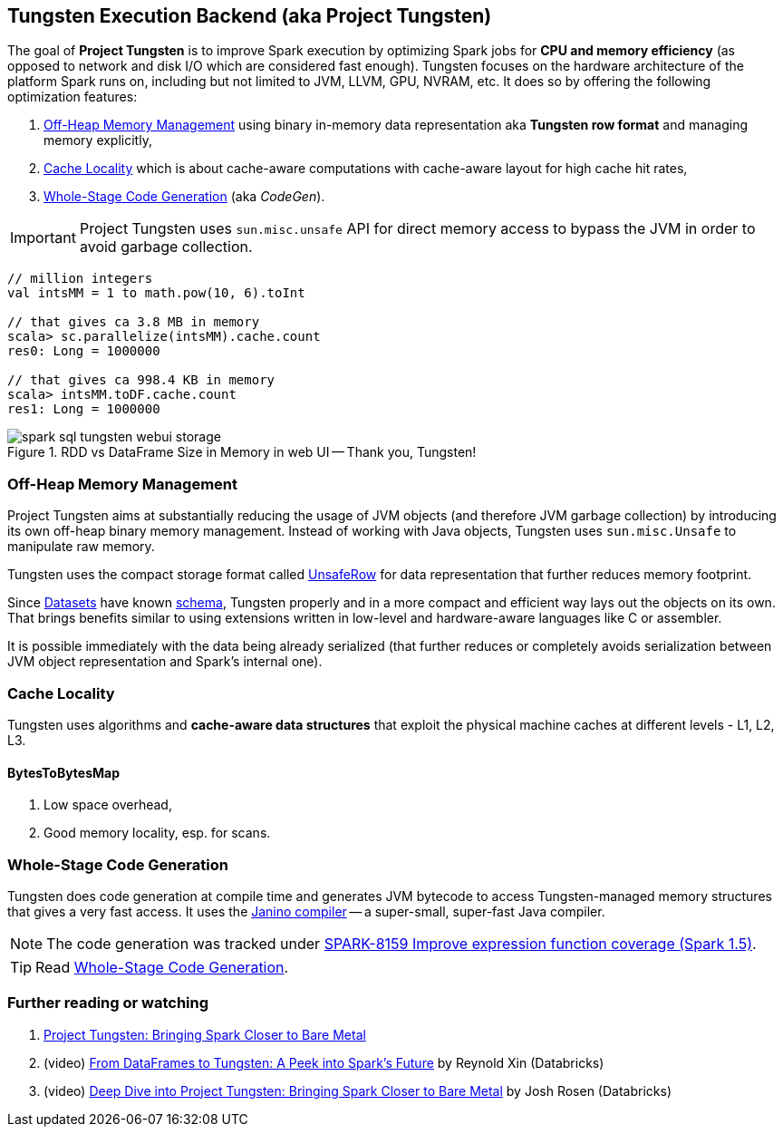 == Tungsten Execution Backend (aka Project Tungsten)

The goal of *Project Tungsten* is to improve Spark execution by optimizing Spark jobs for *CPU and memory efficiency* (as opposed to network and disk I/O which are considered fast enough). Tungsten focuses on the hardware architecture of the platform Spark runs on, including but not limited to JVM, LLVM, GPU, NVRAM, etc. It does so by offering the following optimization features:

1. <<off-heap-memory-management, Off-Heap Memory Management>> using binary in-memory data representation aka *Tungsten row format* and managing memory explicitly,
2. <<cache-locality, Cache Locality>> which is about cache-aware computations with cache-aware layout for high cache hit rates,
3. <<whole-stage-code-generation, Whole-Stage Code Generation>> (aka _CodeGen_).

IMPORTANT: Project Tungsten uses `sun.misc.unsafe` API for direct memory access to bypass the JVM in order to avoid garbage collection.

[source, scala]
----
// million integers
val intsMM = 1 to math.pow(10, 6).toInt

// that gives ca 3.8 MB in memory
scala> sc.parallelize(intsMM).cache.count
res0: Long = 1000000

// that gives ca 998.4 KB in memory
scala> intsMM.toDF.cache.count
res1: Long = 1000000
----

.RDD vs DataFrame Size in Memory in web UI -- Thank you, Tungsten!
image::images/spark-sql-tungsten-webui-storage.png[align="center"]

=== [[off-heap-memory-management]] Off-Heap Memory Management

Project Tungsten aims at substantially reducing the usage of JVM objects (and therefore JVM garbage collection) by introducing its own off-heap binary memory management. Instead of working with Java objects, Tungsten uses `sun.misc.Unsafe` to manipulate raw memory.

Tungsten uses the compact storage format called link:spark-sql-UnsafeRow.adoc[UnsafeRow] for data representation that further reduces memory footprint.

Since link:spark-sql-Dataset.adoc[Datasets] have known link:spark-sql-schema.adoc[schema], Tungsten properly and in a more compact and efficient way lays out the objects on its own. That brings benefits similar to using extensions written in low-level and hardware-aware languages like C or assembler.

It is possible immediately with the data being already serialized (that further reduces or completely avoids serialization between JVM object representation and Spark's internal one).

=== [[cache-locality]] Cache Locality

Tungsten uses algorithms and *cache-aware data structures* that exploit the physical machine caches at different levels - L1, L2, L3.

==== [[BytesToBytesMap]] BytesToBytesMap

1. Low space overhead,
2. Good memory locality, esp. for scans.

=== [[whole-stage-code-generation]] Whole-Stage Code Generation

Tungsten does code generation at compile time and generates JVM bytecode to access Tungsten-managed memory structures that gives a very fast access. It uses the http://www.janino.net[Janino compiler] -- a super-small, super-fast Java compiler.

NOTE: The code generation was tracked under https://issues.apache.org/jira/browse/SPARK-8159[SPARK-8159 Improve expression function coverage (Spark 1.5)].

TIP: Read link:spark-sql-whole-stage-codegen.adoc[Whole-Stage Code Generation].

=== [[i-want-more]] Further reading or watching

1. https://databricks.com/blog/2015/04/28/project-tungsten-bringing-spark-closer-to-bare-metal.html[Project Tungsten: Bringing Spark Closer to Bare Metal]

2. (video) https://youtu.be/VbSar607HM0[From DataFrames to Tungsten: A Peek into Spark's Future] by Reynold Xin (Databricks)

3. (video) https://youtu.be/5ajs8EIPWGI[Deep Dive into Project Tungsten: Bringing Spark Closer to Bare Metal] by Josh Rosen (Databricks)
